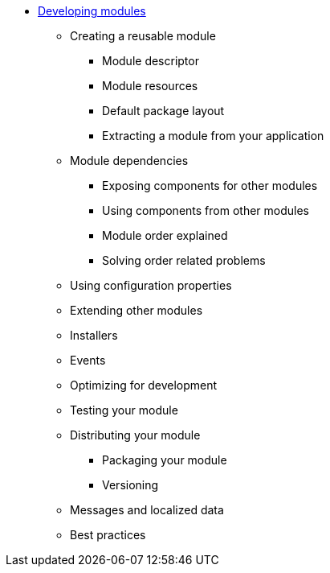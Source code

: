 * xref:index.adoc[Developing modules]
** Creating a reusable module
*** Module descriptor
*** Module resources
*** Default package layout
*** Extracting a module from your application
** Module dependencies
*** Exposing components for other modules
*** Using components from other modules
*** Module order explained
*** Solving order related problems
// refresh, post refresh, refreshable, refreshableregistry
** Using configuration properties
** Extending other modules
// module extensions, prepare for bootstrap
** Installers
** Events
** Optimizing for development
** Testing your module
** Distributing your module
*** Packaging your module
*** Versioning
// version information + semantic versioning
** Messages and localized data
** Best practices
// package structure
// provide version information - use semantic versioning
// small installers
// define the @AcrossDepends
// use @ConditionalOnAcrossModule

